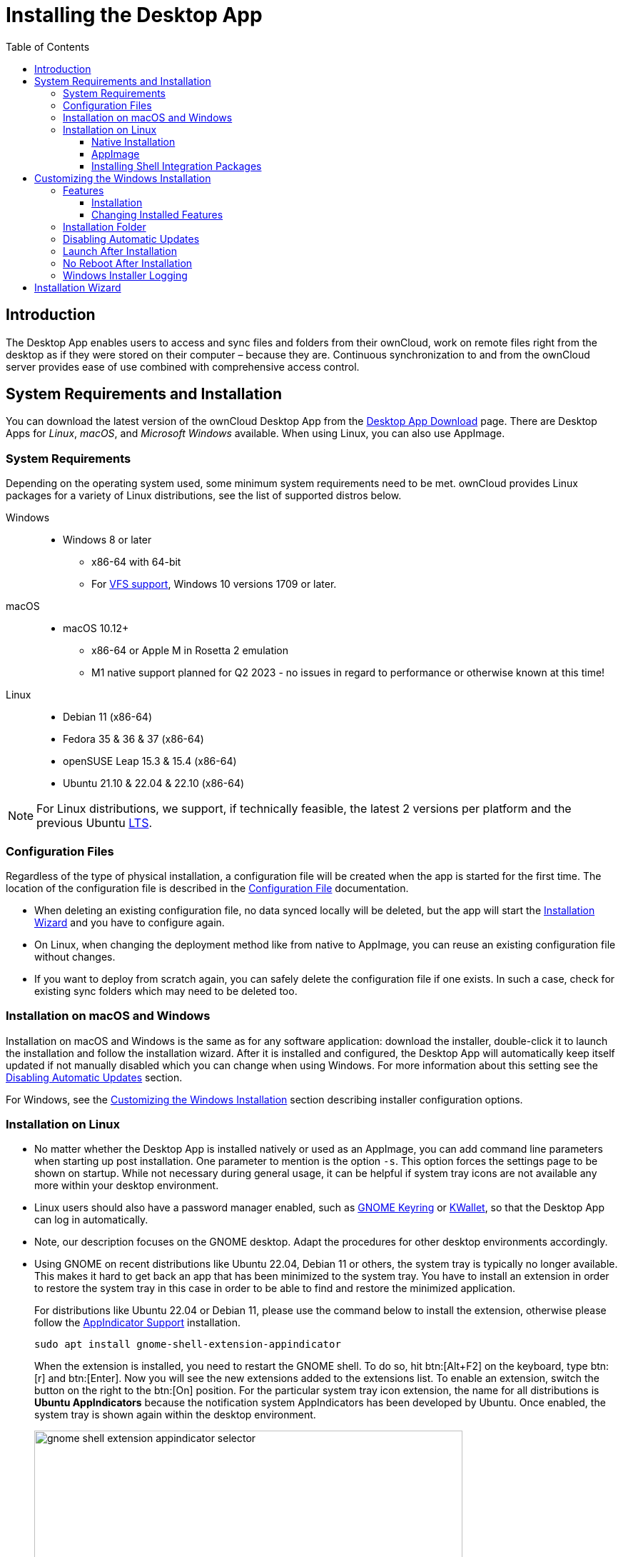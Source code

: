 = Installing the Desktop App
:toc: right
:toclevels: 4
:ms-remove-url: https://docs.microsoft.com/en-us/windows/win32/msi/remove
:ms-adddefault-url: https://docs.microsoft.com/en-us/windows/win32/msi/adddefault
:desktop-clients-url: https://owncloud.com/desktop-app/
:appimage-wikipedia-url: https://en.wikipedia.org/wiki/AppImage
:gnome-keyring-url: https://wiki.gnome.org/Projects/GnomeKeyring/
:kwalletmanager-url: https://utils.kde.org/projects/kwalletmanager/
:ubuntu-lts-url: https://wiki.ubuntu.com/LTS
:libfuse2-url: https://docs.appimage.org/user-guide/troubleshooting/fuse.html#setting-up-fuse-2-x-alongside-of-fuse-3-x-on-recent-ubuntu-22-04-debian-and-their-derivatives
:install-appimage-url: https://docs.appimage.org/introduction/quickstart.html#ref-quickstart
:gnome-extensions-url: https://extensions.gnome.org/extension/615/appindicator-support/
:appimagelauncher-url: https://docs.appimage.org/introduction/software-overview.html#ref-appimagelauncher
:install-appimagelauncher-url: https://github.com/TheAssassin/AppImageLauncher/wiki
:description: The Desktop App enables users to access and sync files and folders from their ownCloud, work on remote files right from the desktop as if they were stored on their computer – because they are. Continuous synchronization to and from the ownCloud server provides ease of use combined with comprehensive access control.
:install-shell-integration-url: https://github.com/owncloud/client-desktop-install-shell-integration

== Introduction

{description}

== System Requirements and Installation

You can download the latest version of the ownCloud Desktop App from the {desktop-clients-url}[Desktop App Download] page. There are Desktop Apps for _Linux_, _macOS_, and _Microsoft Windows_ available. When using Linux, you can also use AppImage.

=== System Requirements

Depending on the operating system used, some minimum system requirements need to be met. ownCloud provides Linux packages for a variety of Linux distributions, see the list of supported distros below.

Windows::
* Windows 8 or later
** x86-64 with 64-bit
** For xref:vfs.adoc[VFS support], Windows 10 versions 1709 or later.

macOS::
* macOS 10.12+
** x86-64 or Apple M in Rosetta 2 emulation
** M1 native support planned for Q2 2023 - no issues in regard to performance or otherwise known at this time!

Linux::
* Debian 11 (x86-64)
* Fedora 35 & 36 & 37 (x86-64)
* openSUSE Leap 15.3 & 15.4 (x86-64)
* Ubuntu 21.10 & 22.04 & 22.10 (x86-64)

NOTE: For Linux distributions, we support, if technically feasible, the latest 2 versions per platform and the previous Ubuntu {ubuntu-lts-url}[LTS].

=== Configuration Files

Regardless of the type of physical installation, a configuration file will be created when the app is started for the first time. The location of the configuration file is described in the xref:advanced_usage/configuration_file.adoc[Configuration File] documentation.

* When deleting an existing configuration file, no data synced locally will be deleted, but the app will start the xref:installation-wizard[Installation Wizard] and you have to configure again.

* On Linux, when changing the deployment method like from native to AppImage, you can reuse an existing configuration file without changes.

* If you want to deploy from scratch again, you can safely delete the configuration file if one exists. In such a case, check for existing sync folders which may need to be deleted too.

=== Installation on macOS and Windows

Installation on macOS and Windows is the same as for any software application: download the installer,  double-click it to launch the installation and follow the installation wizard. After it is installed and configured, the Desktop App will automatically keep itself updated if not manually disabled which you can change when using Windows. For more information about this setting see the xref:disabling-automatic-updates[Disabling Automatic Updates] section.

For Windows, see the xref:customizing-the-windows-installation[Customizing the Windows Installation] section describing installer configuration options. 

=== Installation on Linux

* No matter whether the Desktop App is installed natively or used as an AppImage, you can add command line parameters when starting up post installation. One parameter to mention is the option `-s`. This option forces the settings page to be shown on startup. While not necessary during general usage, it can be helpful if system tray icons are not available any more within your desktop environment.

* Linux users should also have a password manager enabled, such as {gnome-keyring-url}[GNOME Keyring] or {kwalletmanager-url}[KWallet], so that the Desktop App can log in automatically.

* Note, our description focuses on the GNOME desktop. Adapt the procedures for other desktop environments accordingly.

* Using GNOME on recent distributions like Ubuntu 22.04, Debian 11 or others, the system tray is typically no longer available. This makes it hard to get back an app that has been minimized to the system tray. You have to install an extension in order to restore the system tray in this case in order to be able to find and restore the minimized application.
+
--
For distributions like Ubuntu 22.04 or Debian 11, please use the command below to install the extension, otherwise please follow the {gnome-extensions-url}[AppIndicator Support] installation.

[source,bash]
----
sudo apt install gnome-shell-extension-appindicator
----

When the extension is installed, you need to restart the GNOME shell. To do so, hit btn:[Alt+F2] on the keyboard, type btn:[r] and  btn:[Enter]. Now you will see the new extensions added to the extensions list. To enable an extension, switch the button on the right to the btn:[On] position. For the particular system tray icon extension, the name for all distributions is **Ubuntu AppIndicators** because the notification system AppIndicators has been developed by Ubuntu. Once enabled, the system tray is shown again within the desktop environment.

image::installing/gnome-shell-extension-appindicator-selector.png[width=600,pdfwidth=60%]
--

==== Native Installation

Linux users must follow the instructions on the {desktop-clients-url}[download] page to add the appropriate repository for their Linux distribution, install the signing key and use their package managers to install the Desktop App. Linux users will also update their Desktop App via package manager. The Desktop App will display a notification when an update is available. Note to see xref:installing-shell-integration-packages[Installing Shell Integration Packages]. Overlay icons and a special context menu for your file browsers need to be installed manually.

You will also find links to source code archives and older versions on the download page.

On Debian-based systems, it may happen after a while that when running `sudo apt update`, a notice about a signature verification error is returned. This can be solved by refreshing the keys. On Debian invoke the following command to update all signatures:

[source,bash]
----
sudo apt-key adv --refresh-keys --keyserver keyring.debian.org
----

For Ubuntu, use:

[source,bash]
----
sudo apt-key adv --refresh-keys --keyserver keyserver.ubuntu.com
----

==== AppImage

Starting with Desktop App version 2.9, an {appimage-wikipedia-url}[AppImage] build of the ownCloud Desktop App is available to support more Linux platforms. You can download the AppImage at the {desktop-clients-url}[Linux section of the Download Desktop App] page.

AppImage is an alternative way to use Linux applications -- instead of having multiple files in several places making up a package, the entire application is contained in a single file ending with an `.AppImage` suffix, including all necessary dependencies and libraries. ownCloud provides a single AppImage based on CentOS 7, which runs on all modern and most older Linux platforms.

Known limitations for the 2.11.x AppImage::
* For Ubuntu 22.04, Debian 11 and other very recent distributions, you need to install `libfuse2` as a prerequisite. For details see
issue with `libfuse` on Ubuntu >=22.04 or Debian 11 {libfuse2-url}[Setting up FUSE 2.x alongside of FUSE 3.x on recent Ubuntu (>=22.04), Debian and their derivatives].

* Shell integration packages, which means overlay icons and a special context menu for your file browsers, is not included in the AppImage. You need to install them manually, see xref:file-browser-extension-packages[Installing Shell Integration Packages].

* AppImages do not start automatically. You have to configure your desktop to automatically start the Desktop App when logging in.
** For GNOME, search for _startup applications_ in the desktop menu.
** As an alternative, use the {appimagelauncher-url}[AppImageLauncher] App which also helps managing AppImages.

* There is no automatic updating. Any update is like installing the AppImage.

Known limitations for the 3.0.x AppImage::
The known limitations are the same as for 2.11.x except:

* AppImages are now starting automatically.
* AppImages now have automatic updating.

Installing _libfuse2_ if required::
--
* Check if `libfuse2` is already installed:
+
[source,bash]
----
dpkg -l libfuse2
----

* Check if there is an installation candidate for `libfuse2`:
+
[source,bash]
----
sudo apt-cache show libfuse2
----

* Install `libfuse2`:
+
[source,bash]
----
sudo apt install libfuse2
----
--

Install the AppImageLauncher app::
See the {install-appimagelauncher-url}[Install AppImageLauncher] wiki for details about installing it. AppImageLauncher does not need to be started. It hooks in when you start an AppImage. There are different responses when starting an AppImage:
+
--
How to launch an AppImage::
When you open an AppImage file via your file browser that you have not opened before then double click on it:
+
image::installing/appimagelauncher_open_question.png[AppImage First Time Usage, width=500]
--
+
--
First time usage::
After opening an AppImage, if AppImageLauncher has been started for the first time, it will ask you to define some basic settings:
+
image::installing/appimagelauncher_first_run.png[AppImage First Time Usage,width=500]
--
+
--
AppImage Integration Question::
Post first time configuration or when you open the AppImage file via your file browser, for example by double clicking on it:
+
image::installing/appimagelauncher_integrate_question.png[AppImage Integration Question,width=500]
--

Install and run the Desktop App AppImage::
The example below uses the terminal but you can also use the GUI. For details see {install-appimage-url}[How to run an AppImage].
+
--
* Go to the {desktop-clients-url}[download] page and download the recent AppImage into the Applications folder in your home directory. Replace the URL from the example with the actual URL from the download page. Note the folder name `Applications` can be any name and helps to collect all AppImages you have on one location. The AppImageLauncher, if used, has this name predefined unless you change it.
+
[source,bash]
----
mkdir -p ~/Applications
----
+
[source,bash]
----
cd ~/Applications
----
+
[source,bash]
----
wget https://download.owncloud.com/desktop/ownCloud/stable//2.10.1.7187/linux-appimage/ownCloud-2.10.1.7187.AppImage
----

* The following steps are only necessary when the AppImageLauncher is _not_ used:
** Make the AppImage executable:
+
[source,bash]
----
sudo chmod +x ownCloud-2.10.1.7187.AppImage
----

* Start the AppImage by invoking the following command:
+
[source,bash]
----
~/Applications/ownCloud-2.10.1.7187.AppImage
----

* Note when you start the AppImage after setting it to be executable, AppImageLauncher will open if installed.
--

==== Installing Shell Integration Packages

ownCloud supports installing shell integration packages, which allow you to add overlay icons and a special context menu for your file browsers, via a bash script guided installation for Linux based systems. This script covers main systems and file browsers, but by nature not all possible flavours and combinations. Beside an auto mode, you can also manually define parameters from a list. The following quick command installing the extensions requires `curl` to be available on your system:

[source,bash]
----
curl -s https://raw.githubusercontent.com/owncloud/client-desktop-install-shell-integration/main/install-extensions.sh | bash -s - --auto
----

If curl is not available or you are not sure or want to read more, see {install-shell-integration-url}[Install ownCloud Linux Shell Extensions,window=_blank] for more details.

== Customizing the Windows Installation

If you just want to install the ownCloud Desktop App on your local system, you can simply launch the `.msi` file and configure it in the wizard that pops up.

=== Features

The MSI installer provides several features that can be installed or removed individually, which you can also control via command-line, if you are automating the installation, then run the following command:

[source,console]
----
msiexec /passive /i ownCloud-x.y.z.msi
----

The command will install the ownCloud Desktop App into the default location with the default features enabled. If you want to disable, e.g., desktop shortcut icons you can simply change the above command to the following:

[source,console]
----
msiexec /passive /i ownCloud-x.y.z.msi REMOVE=DesktopShortcut
----

See the following table for a list of available features:

[width="100%",cols="20%,20%,27%,33%",options="header",]
|===
| Feature 
| Enabled by default 
| Description 
| Property to disable.

| Client 
| Yes, +
required 
| The actual client 
|

| DesktopShortcut 
| Yes 
| Adds a shortcut to the desktop.
| `NO_DESKTOP_SHORTCUT`

| StartMenuShortcuts 
| Yes 
| Adds shortcuts to the start menu.
| `NO_START_MENU_SHORTCUTS`

| ShellExtensions 
| Yes 
| Adds Explorer integration 
| `NO_SHELL_EXTENSIONS`
|===

==== Installation

You can also choose to only install the Desktop App itself by using the following command:

[source,console]
----
msiexec /passive /i ownCloud-x.y.z.msi ADDDEFAULT=Client
----

If you for instance want to install everything but the `DesktopShortcut` and the `ShellExtensions` feature, you have two possibilities:

* You explicitly name all the features you actually want to install (whitelist) where `Client` is always installed anyway.

[source,console]
----
msiexec /passive /i ownCloud-x.y.z.msi ADDDEFAULT=StartMenuShortcuts
----

*  You pass the `NO_DESKTOP_SHORTCUT` and `NO_SHELL_EXTENSIONS` properties.

[source,console]
----
msiexec /passive /i ownCloud-x.y.z.msi NO_DESKTOP_SHORTCUT="1"
NO_SHELL_EXTENSIONS="1"
----

NOTE: The ownCloud .msi file remembers these properties, so you don't need to specify them on upgrades.

NOTE: You cannot use these to change the installed features, if you want to do that, see the next section.

==== Changing Installed Features

You can change the installed features later by using `REMOVE` and `ADDDEFAULT` properties.

* If you want to add the desktop shortcut later, run the following command:

[source,console]
----
msiexec /passive /i ownCloud-x.y.z.msi ADDDEFAULT="DesktopShortcut"
----

* If you want to remove it, simply run the following command:

[source,console]
----
msiexec /passive /i ownCloud-x.y.z.msi REMOVE="DesktopShortcut"
----

Windows keeps track of the installed features and using `REMOVE` or `ADDDEFAULT` will only affect the mentioned features.

Compare {ms-remove-url}[REMOVE] and {ms-adddefault-url}[ADDDEFAULT] on the Windows Installer Guide.

NOTE: You cannot specify REMOVE on initial installation as it will disable all features.

=== Installation Folder

You can adjust the installation folder by specifying the `INSTALLDIR` property like this.

[source,console]
----
msiexec /passive /i ownCloud-x.y.z.msi INSTALLDIR="C:\Program Files (x86)\Non Standard ownCloud Client Folder"
----

Be careful when using PowerShell instead of `cmd.exe`, it can be tricky to get the whitespace escaping right there. Specifying the `INSTALLDIR` like this only works on first installation, you cannot simply re-invoke the .msi with a different path. If you still need to change it, uninstall it first and reinstall it with the new path.

=== Disabling Automatic Updates

To disable automatic updates, you can pass the `SKIPAUTOUPDATE` property.

[source,console]
----
msiexec /passive /i ownCloud-x.y.z.msi SKIPAUTOUPDATE="1"
----

=== Launch After Installation

To launch the Desktop App automatically after installation, you can pass the `LAUNCH` property.

[source,console]
----
msiexec /i ownCloud-x.y.z.msi LAUNCH="1"
----

This option also removes the checkbox to let users decide if they want to launch the Desktop App for non-passive/quiet mode.

NOTE: This option does not have any effect without GUI.

=== No Reboot After Installation

The ownCloud Desktop App schedules a reboot after installation to make sure the Explorer extension is correctly (un)loaded. If you're taking care of the reboot yourself, you can set the `REBOOT` property.

[source,console]
----
msiexec /i ownCloud-x.y.z.msi REBOOT=ReallySuppress
----

This will make msiexec exit with error ERROR_SUCCESS_REBOOT_REQUIRED (3010).
If your deployment tooling interprets this as an actual error and you want to avoid that, you may want to set the `DO_NOT_SCHEDULE_REBOOT` instead.

[source,console]
----
msiexec /i ownCloud-x.y.z.msi DO_NOT_SCHEDULE_REBOOT="1"
----

=== Windows Installer Logging

In case you experience issues, you can run the installer with logging enabled:

[source,console]
----
msiexec /i ownCloud-x.y.z.msi /L*V "C:\log\example.log"
----

See the: https://www.advancedinstaller.com/user-guide/qa-log.html[How do I create an installation log] documentation for more information about the Msiexec.exe command and logging.

== Installation Wizard

The installation wizard takes you step-by-step through configuration options and account setup. First you need to enter the URL of your ownCloud server.

image::installing/client-1.png[form for entering ownCloud server URL, width=500,pdfwidth=60%]

Enter your ownCloud login on the next screen.

image::installing/client-2.png[form for entering your ownCloud login, width=500,pdfwidth=60%]

On the _"Local Folder Option"_ screen you may sync all of your files on the ownCloud server, or select individual folders. The default local sync folder is `ownCloud`, in your home directory. You may change this as well.

image::installing/client-3.png[Select which remote folders to sync, and which local folder to store them in, width=500,pdfwidth=60%]

When you have completed selecting your sync folders, click the _"Connect"_ button at the bottom right. The Desktop App will attempt to connect to your ownCloud server, and when it is successful you'll see two buttons:

* One to connect to your ownCloud Web GUI.
* One to open your local folder.

It will also start synchronizing your files.
